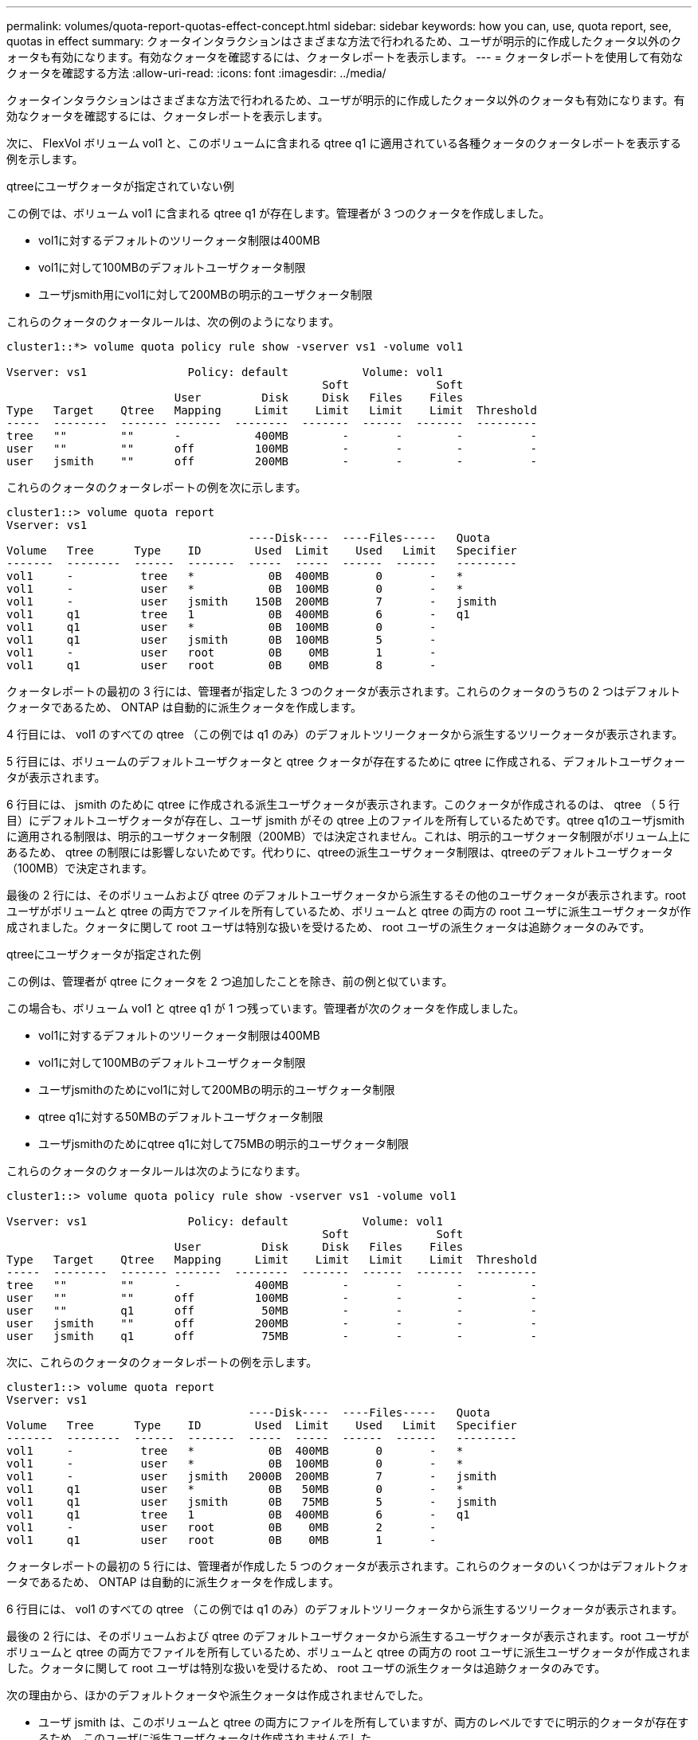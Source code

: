 ---
permalink: volumes/quota-report-quotas-effect-concept.html 
sidebar: sidebar 
keywords: how you can, use, quota report, see, quotas in effect 
summary: クォータインタラクションはさまざまな方法で行われるため、ユーザが明示的に作成したクォータ以外のクォータも有効になります。有効なクォータを確認するには、クォータレポートを表示します。 
---
= クォータレポートを使用して有効なクォータを確認する方法
:allow-uri-read: 
:icons: font
:imagesdir: ../media/


[role="lead"]
クォータインタラクションはさまざまな方法で行われるため、ユーザが明示的に作成したクォータ以外のクォータも有効になります。有効なクォータを確認するには、クォータレポートを表示します。

次に、 FlexVol ボリューム vol1 と、このボリュームに含まれる qtree q1 に適用されている各種クォータのクォータレポートを表示する例を示します。

.qtreeにユーザクォータが指定されていない例
この例では、ボリューム vol1 に含まれる qtree q1 が存在します。管理者が 3 つのクォータを作成しました。

* vol1に対するデフォルトのツリークォータ制限は400MB
* vol1に対して100MBのデフォルトユーザクォータ制限
* ユーザjsmith用にvol1に対して200MBの明示的ユーザクォータ制限


これらのクォータのクォータルールは、次の例のようになります。

[listing]
----
cluster1::*> volume quota policy rule show -vserver vs1 -volume vol1

Vserver: vs1               Policy: default           Volume: vol1
                                               Soft             Soft
                         User         Disk     Disk   Files    Files
Type   Target    Qtree   Mapping     Limit    Limit   Limit    Limit  Threshold
-----  --------  ------- -------  --------  -------  ------  -------  ---------
tree   ""        ""      -           400MB        -       -        -          -
user   ""        ""      off         100MB        -       -        -          -
user   jsmith    ""      off         200MB        -       -        -          -
----
これらのクォータのクォータレポートの例を次に示します。

[listing]
----
cluster1::> volume quota report
Vserver: vs1
                                    ----Disk----  ----Files-----   Quota
Volume   Tree      Type    ID        Used  Limit    Used   Limit   Specifier
-------  --------  ------  -------  -----  -----  ------  ------   ---------
vol1     -          tree   *           0B  400MB       0       -   *
vol1     -          user   *           0B  100MB       0       -   *
vol1     -          user   jsmith    150B  200MB       7       -   jsmith
vol1     q1         tree   1           0B  400MB       6       -   q1
vol1     q1         user   *           0B  100MB       0       -
vol1     q1         user   jsmith      0B  100MB       5       -
vol1     -          user   root        0B    0MB       1       -
vol1     q1         user   root        0B    0MB       8       -
----
クォータレポートの最初の 3 行には、管理者が指定した 3 つのクォータが表示されます。これらのクォータのうちの 2 つはデフォルトクォータであるため、 ONTAP は自動的に派生クォータを作成します。

4 行目には、 vol1 のすべての qtree （この例では q1 のみ）のデフォルトツリークォータから派生するツリークォータが表示されます。

5 行目には、ボリュームのデフォルトユーザクォータと qtree クォータが存在するために qtree に作成される、デフォルトユーザクォータが表示されます。

6 行目には、 jsmith のために qtree に作成される派生ユーザクォータが表示されます。このクォータが作成されるのは、 qtree （ 5 行目）にデフォルトユーザクォータが存在し、ユーザ jsmith がその qtree 上のファイルを所有しているためです。qtree q1のユーザjsmithに適用される制限は、明示的ユーザクォータ制限（200MB）では決定されません。これは、明示的ユーザクォータ制限がボリューム上にあるため、 qtree の制限には影響しないためです。代わりに、qtreeの派生ユーザクォータ制限は、qtreeのデフォルトユーザクォータ（100MB）で決定されます。

最後の 2 行には、そのボリュームおよび qtree のデフォルトユーザクォータから派生するその他のユーザクォータが表示されます。root ユーザがボリュームと qtree の両方でファイルを所有しているため、ボリュームと qtree の両方の root ユーザに派生ユーザクォータが作成されました。クォータに関して root ユーザは特別な扱いを受けるため、 root ユーザの派生クォータは追跡クォータのみです。

.qtreeにユーザクォータが指定された例
この例は、管理者が qtree にクォータを 2 つ追加したことを除き、前の例と似ています。

この場合も、ボリューム vol1 と qtree q1 が 1 つ残っています。管理者が次のクォータを作成しました。

* vol1に対するデフォルトのツリークォータ制限は400MB
* vol1に対して100MBのデフォルトユーザクォータ制限
* ユーザjsmithのためにvol1に対して200MBの明示的ユーザクォータ制限
* qtree q1に対する50MBのデフォルトユーザクォータ制限
* ユーザjsmithのためにqtree q1に対して75MBの明示的ユーザクォータ制限


これらのクォータのクォータルールは次のようになります。

[listing]
----
cluster1::> volume quota policy rule show -vserver vs1 -volume vol1

Vserver: vs1               Policy: default           Volume: vol1
                                               Soft             Soft
                         User         Disk     Disk   Files    Files
Type   Target    Qtree   Mapping     Limit    Limit   Limit    Limit  Threshold
-----  --------  ------- -------  --------  -------  ------  -------  ---------
tree   ""        ""      -           400MB        -       -        -          -
user   ""        ""      off         100MB        -       -        -          -
user   ""        q1      off          50MB        -       -        -          -
user   jsmith    ""      off         200MB        -       -        -          -
user   jsmith    q1      off          75MB        -       -        -          -
----
次に、これらのクォータのクォータレポートの例を示します。

[listing]
----

cluster1::> volume quota report
Vserver: vs1
                                    ----Disk----  ----Files-----   Quota
Volume   Tree      Type    ID        Used  Limit    Used   Limit   Specifier
-------  --------  ------  -------  -----  -----  ------  ------   ---------
vol1     -          tree   *           0B  400MB       0       -   *
vol1     -          user   *           0B  100MB       0       -   *
vol1     -          user   jsmith   2000B  200MB       7       -   jsmith
vol1     q1         user   *           0B   50MB       0       -   *
vol1     q1         user   jsmith      0B   75MB       5       -   jsmith
vol1     q1         tree   1           0B  400MB       6       -   q1
vol1     -          user   root        0B    0MB       2       -
vol1     q1         user   root        0B    0MB       1       -
----
クォータレポートの最初の 5 行には、管理者が作成した 5 つのクォータが表示されます。これらのクォータのいくつかはデフォルトクォータであるため、 ONTAP は自動的に派生クォータを作成します。

6 行目には、 vol1 のすべての qtree （この例では q1 のみ）のデフォルトツリークォータから派生するツリークォータが表示されます。

最後の 2 行には、そのボリュームおよび qtree のデフォルトユーザクォータから派生するユーザクォータが表示されます。root ユーザがボリュームと qtree の両方でファイルを所有しているため、ボリュームと qtree の両方の root ユーザに派生ユーザクォータが作成されました。クォータに関して root ユーザは特別な扱いを受けるため、 root ユーザの派生クォータは追跡クォータのみです。

次の理由から、ほかのデフォルトクォータや派生クォータは作成されませんでした。

* ユーザ jsmith は、このボリュームと qtree の両方にファイルを所有していますが、両方のレベルですでに明示的クォータが存在するため、このユーザに派生ユーザクォータは作成されませんでした。
* 他のユーザがボリュームまたは qtree のどちらかにファイルを所有していないため、他のユーザに派生ユーザクォータは作成されませんでした。
* qtree にはすでにデフォルトユーザクォータが存在するため、このボリュームのデフォルトユーザクォータによって qtree にデフォルトユーザクォータが作成されることはありませんでした。

